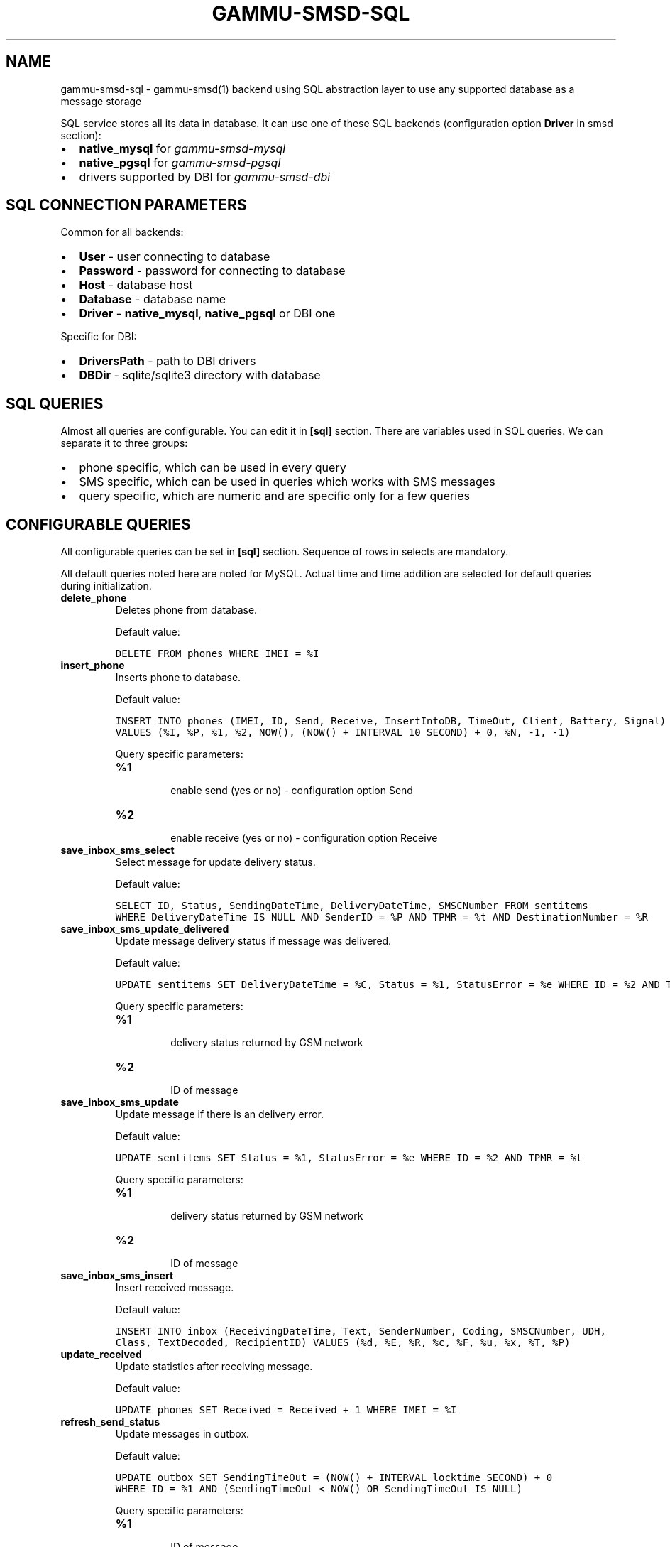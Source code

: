 .TH "GAMMU-SMSD-SQL" "7" "December 22, 2010" "1.28.94" "Gammu"
.SH NAME
gammu-smsd-sql \- gammu-smsd(1) backend using SQL abstraction layer to use any supported database as a message storage
.
.nr rst2man-indent-level 0
.
.de1 rstReportMargin
\\$1 \\n[an-margin]
level \\n[rst2man-indent-level]
level margin: \\n[rst2man-indent\\n[rst2man-indent-level]]
-
\\n[rst2man-indent0]
\\n[rst2man-indent1]
\\n[rst2man-indent2]
..
.de1 INDENT
.\" .rstReportMargin pre:
. RS \\$1
. nr rst2man-indent\\n[rst2man-indent-level] \\n[an-margin]
. nr rst2man-indent-level +1
.\" .rstReportMargin post:
..
.de UNINDENT
. RE
.\" indent \\n[an-margin]
.\" old: \\n[rst2man-indent\\n[rst2man-indent-level]]
.nr rst2man-indent-level -1
.\" new: \\n[rst2man-indent\\n[rst2man-indent-level]]
.in \\n[rst2man-indent\\n[rst2man-indent-level]]u
..
.\" Man page generated from reStructeredText.
.
.sp
SQL service stores all its data in database. It can use one of these SQL backends
(configuration option \fBDriver\fP in smsd section):
.INDENT 0.0
.IP \(bu 2
.
\fBnative_mysql\fP for \fIgammu\-smsd\-mysql\fP
.IP \(bu 2
.
\fBnative_pgsql\fP for \fIgammu\-smsd\-pgsql\fP
.IP \(bu 2
.
drivers supported by DBI for \fIgammu\-smsd\-dbi\fP
.UNINDENT
.SH SQL CONNECTION PARAMETERS
.sp
Common for all backends:
.INDENT 0.0
.IP \(bu 2
.
\fBUser\fP \- user connecting to database
.IP \(bu 2
.
\fBPassword\fP \- password for connecting to database
.IP \(bu 2
.
\fBHost\fP \- database host
.IP \(bu 2
.
\fBDatabase\fP \- database name
.IP \(bu 2
.
\fBDriver\fP \- \fBnative_mysql\fP, \fBnative_pgsql\fP or DBI one
.UNINDENT
.sp
Specific for DBI:
.INDENT 0.0
.IP \(bu 2
.
\fBDriversPath\fP \- path to DBI drivers
.IP \(bu 2
.
\fBDBDir\fP \- sqlite/sqlite3 directory with database
.UNINDENT
.SH SQL QUERIES
.sp
Almost all queries are configurable. You can edit it in \fB[sql]\fP section. There are variables
used in SQL queries. We can separate it to three groups:
.INDENT 0.0
.IP \(bu 2
.
phone specific, which can be used in every query
.IP \(bu 2
.
SMS specific, which can be used in queries which works with SMS messages
.IP \(bu 2
.
query specific, which are numeric and are specific only for a few queries
.UNINDENT
.TS
center;
|l|l|l|.
_
T{
Parameter
T}	T{
SMS Specific?
T}	T{
Description
T}
_
T{
\fB%I\fP
T}	T{
no
T}	T{
provides IMEI of phone
T}
_
T{
\fB%P\fP
T}	T{
no
T}	T{
provides PHONE ID (hostname)
T}
_
T{
\fB%N\fP
T}	T{
no
T}	T{
client name (eg. Gammu 1.12.3)
T}
_
T{
\fB%R\fP
T}	T{
yes
T}	T{
in received sms (insert to inbox, delivery notifications)
it provides sender number, else it provides destination number
T}
_
T{
\fB%C\fP
T}	T{
yes
T}	T{
provides delivery datetime
T}
_
T{
\fB%e\fP
T}	T{
yes
T}	T{
provides delivery status on receiving or status error on sending
T}
_
T{
\fB%t\fP
T}	T{
yes
T}	T{
message reference
T}
_
T{
\fB%d\fP
T}	T{
yes
T}	T{
receiving datetime for received sms
T}
_
T{
\fB%E\fP
T}	T{
yes
T}	T{
encoded text of SMS
T}
_
T{
\fB%c\fP
T}	T{
yes
T}	T{
SMS coding (ie 8bit or UnicodeNoCompression)
T}
_
T{
\fB%F\fP
T}	T{
yes
T}	T{
sms centre number
T}
_
T{
\fB%u\fP
T}	T{
yes
T}	T{
UDH header
T}
_
T{
\fB%x\fP
T}	T{
yes
T}	T{
class
T}
_
T{
\fB%T\fP
T}	T{
yes
T}	T{
decoded SMS text
T}
_
T{
\fB%A\fP
T}	T{
yes
T}	T{
CreatorID of SMS (sending sms)
T}
_
T{
\fB%V\fP
T}	T{
yes
T}	T{
relative validity
T}
_
.TE
.SH CONFIGURABLE QUERIES
.sp
All configurable queries can be set in \fB[sql]\fP section. Sequence of rows in selects are mandatory.
.sp
All default queries noted here are noted for MySQL. Actual time and time addition
are selected for default queries during initialization.
.INDENT 0.0
.TP
.B delete_phone
.
Deletes phone from database.
.sp
Default value:
.sp
.nf
.ft C
DELETE FROM phones WHERE IMEI = %I
.ft P
.fi
.UNINDENT
.INDENT 0.0
.TP
.B insert_phone
.
Inserts phone to database.
.sp
Default value:
.sp
.nf
.ft C
INSERT INTO phones (IMEI, ID, Send, Receive, InsertIntoDB, TimeOut, Client, Battery, Signal)
VALUES (%I, %P, %1, %2, NOW(), (NOW() + INTERVAL 10 SECOND) + 0, %N, \-1, \-1)
.ft P
.fi
.sp
Query specific parameters:
.INDENT 7.0
.TP
.B \fB%1\fP
.sp
enable send (yes or no) \- configuration option Send
.TP
.B \fB%2\fP
.sp
enable receive (yes or no)  \- configuration option Receive
.UNINDENT
.UNINDENT
.INDENT 0.0
.TP
.B save_inbox_sms_select
.
Select message for update delivery status.
.sp
Default value:
.sp
.nf
.ft C
SELECT ID, Status, SendingDateTime, DeliveryDateTime, SMSCNumber FROM sentitems
WHERE DeliveryDateTime IS NULL AND SenderID = %P AND TPMR = %t AND DestinationNumber = %R
.ft P
.fi
.UNINDENT
.INDENT 0.0
.TP
.B save_inbox_sms_update_delivered
.
Update message delivery status if message was delivered.
.sp
Default value:
.sp
.nf
.ft C
UPDATE sentitems SET DeliveryDateTime = %C, Status = %1, StatusError = %e WHERE ID = %2 AND TPMR = %t
.ft P
.fi
.sp
Query specific parameters:
.INDENT 7.0
.TP
.B \fB%1\fP
.sp
delivery status returned by GSM network
.TP
.B \fB%2\fP
.sp
ID of message
.UNINDENT
.UNINDENT
.INDENT 0.0
.TP
.B save_inbox_sms_update
.
Update message if there is an delivery error.
.sp
Default value:
.sp
.nf
.ft C
UPDATE sentitems SET Status = %1, StatusError = %e WHERE ID = %2 AND TPMR = %t
.ft P
.fi
.sp
Query specific parameters:
.INDENT 7.0
.TP
.B \fB%1\fP
.sp
delivery status returned by GSM network
.TP
.B \fB%2\fP
.sp
ID of message
.UNINDENT
.UNINDENT
.INDENT 0.0
.TP
.B save_inbox_sms_insert
.
Insert received message.
.sp
Default value:
.sp
.nf
.ft C
INSERT INTO inbox (ReceivingDateTime, Text, SenderNumber, Coding, SMSCNumber, UDH,
Class, TextDecoded, RecipientID) VALUES (%d, %E, %R, %c, %F, %u, %x, %T, %P)
.ft P
.fi
.UNINDENT
.INDENT 0.0
.TP
.B update_received
.
Update statistics after receiving message.
.sp
Default value:
.sp
.nf
.ft C
UPDATE phones SET Received = Received + 1 WHERE IMEI = %I
.ft P
.fi
.UNINDENT
.INDENT 0.0
.TP
.B refresh_send_status
.
Update messages in outbox.
.sp
Default value:
.sp
.nf
.ft C
UPDATE outbox SET SendingTimeOut = (NOW() + INTERVAL locktime SECOND) + 0
WHERE ID = %1 AND (SendingTimeOut < NOW() OR SendingTimeOut IS NULL)
.ft P
.fi
.sp
Query specific parameters:
.INDENT 7.0
.TP
.B \fB%1\fP
.sp
ID of message
.UNINDENT
.UNINDENT
.INDENT 0.0
.TP
.B find_outbox_sms_id
.
Find sms messages for sending.
.sp
Default value:
.sp
.nf
.ft C
SELECT ID, InsertIntoDB, SendingDateTime, SenderID FROM outbox
WHERE SendingDateTime < NOW() AND SendingTimeOut <  NOW() AND
( SenderID is NULL OR SenderID = \(aq\(aq OR SenderID = %P ) ORDER BY InsertIntoDB ASC LIMIT %1
.ft P
.fi
.sp
Query specific parameters:
.INDENT 7.0
.TP
.B \fB%1\fP
.sp
limit of sms messages sended in one walk in loop
.UNINDENT
.UNINDENT
.INDENT 0.0
.TP
.B find_outbox_body
.
Select body of message.
.sp
Default value:
.sp
.nf
.ft C
SELECT Text, Coding, UDH, Class, TextDecoded, ID, DestinationNumber, MultiPart,
RelativeValidity, DeliveryReport, CreatorID FROM outbox WHERE ID=%1
.ft P
.fi
.sp
Query specific parameters:
.INDENT 7.0
.TP
.B \fB%1\fP
.sp
ID of message
.UNINDENT
.UNINDENT
.INDENT 0.0
.TP
.B find_outbox_multipart
.
Select remaining parts of sms message.
.sp
Default value:
.sp
.nf
.ft C
SELECT Text, Coding, UDH, Class, TextDecoded, ID, SequencePosition
FROM outbox_multipart WHERE ID=%1 AND SequencePosition=%2
.ft P
.fi
.sp
Query specific parameters:
.INDENT 7.0
.TP
.B \fB%1\fP
.sp
ID of message
.TP
.B \fB%2\fP
.sp
Number of multipart message
.UNINDENT
.UNINDENT
.INDENT 0.0
.TP
.B delete_outbox
.
Remove messages from outbox after threir successful send.
.sp
Default value:
.sp
.nf
.ft C
DELETE FROM outbox WHERE ID=%1
.ft P
.fi
.sp
Query specific parameters:
.INDENT 7.0
.TP
.B \fB%1\fP
.sp
ID of message
.UNINDENT
.UNINDENT
.INDENT 0.0
.TP
.B delete_outbox_multipart
.
Remove messages from outbox_multipart after threir successful send.
.sp
Default value:
.sp
.nf
.ft C
DELETE FROM outbox_multipart WHERE ID=%1
.ft P
.fi
.sp
Query specific parameters:
.INDENT 7.0
.TP
.B \fB%1\fP
.sp
ID of message
.UNINDENT
.UNINDENT
.INDENT 0.0
.TP
.B create_outbox
.
Create message (insert to outbox).
.sp
Default value:
.sp
.nf
.ft C
INSERT INTO outbox (CreatorID, SenderID, DeliveryReport, MultiPart,
InsertIntoDB, Text, DestinationNumber, RelativeValidity, Coding, UDH, Class,
TextDecoded) VALUES (%1, %P, %2, %3, NOW(), %E, %R, %V, %c, %u, %x, %T)
.ft P
.fi
.sp
Query specific parameters:
.INDENT 7.0
.TP
.B \fB%1\fP
.sp
creator of message
.TP
.B \fB%2\fP
.sp
delivery status report \- yes/default
.TP
.B \fB%3\fP
.sp
multipart \- FALSE/TRUE
.TP
.B \fB%4\fP
.sp
Part (part number)
.TP
.B \fB%5\fP
.sp
ID of message
.UNINDENT
.UNINDENT
.INDENT 0.0
.TP
.B create_outbox_multipart
.
Create message remaining parts.
.sp
Default value:
.sp
.nf
.ft C
INSERT INTO outbox_multipart (SequencePosition, Text, Coding, UDH, Class,
TextDecoded, ID) VALUES (%4, %E, %c, %u, %x, %T, %5)
.ft P
.fi
.sp
Query specific parameters:
.INDENT 7.0
.TP
.B \fB%1\fP
.sp
creator of message
.TP
.B \fB%2\fP
.sp
delivery status report \- yes/default
.TP
.B \fB%3\fP
.sp
multipart \- FALSE/TRUE
.TP
.B \fB%4\fP
.sp
Part (part number)
.TP
.B \fB%5\fP
.sp
ID of message
.UNINDENT
.UNINDENT
.INDENT 0.0
.TP
.B add_sent_info
.
Insert to sentitems.
.sp
Default value:
.sp
.nf
.ft C
INSERT INTO sentitems (CreatorID,ID,SequencePosition,Status,SendingDateTime,
SMSCNumber, TPMR, SenderID,Text,DestinationNumber,Coding,UDH,Class,TextDecoded,
InsertIntoDB,RelativeValidity)
VALUES (%A, %1, %2, %3, NOW(), %F, %4, %P, %E, %R, %c, %u, %x, %T, %5, %V)
.ft P
.fi
.sp
Query specific parameters:
.INDENT 7.0
.TP
.B \fB%1\fP
.sp
ID of sms message
.TP
.B \fB%2\fP
.sp
part number (for multipart sms)
.TP
.B \fB%3\fP
.sp
message state (SendingError, Error, SendingOK, SendingOKNoReport)
.TP
.B \fB%4\fP
.sp
message reference (TPMR)
.TP
.B \fB%5\fP
.sp
time when inserted in db
.UNINDENT
.UNINDENT
.INDENT 0.0
.TP
.B update_sent
.
Update sent statistics after sending message.
.sp
Default value:
.sp
.nf
.ft C
UPDATE phones SET Sent= Sent + 1 WHERE IMEI = %I
.ft P
.fi
.UNINDENT
.INDENT 0.0
.TP
.B refresh_phone_status
.
Update phone status (battery, signal).
.sp
Default value:
.sp
.nf
.ft C
UPDATE phones SET TimeOut= (NOW() + INTERVAL 10 SECOND) + 0,
Battery = %1, Signal = %2 WHERE IMEI = %I
.ft P
.fi
.sp
Query specific parameters:
.INDENT 7.0
.TP
.B \fB%1\fP
.sp
battery percent
.TP
.B \fB%2\fP
.sp
signal percent
.UNINDENT
.UNINDENT
.SH AUTHOR
Michal Čihař <michal@cihar.com>
.SH COPYRIGHT
2009-2010, Michal Čihař <michal@cihar.com>
.\" Generated by docutils manpage writer.
.\" 
.
